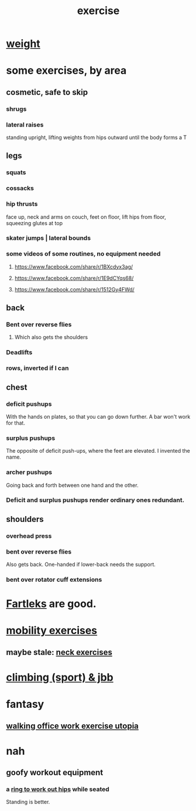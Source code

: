 :PROPERTIES:
:ID:       daaa2feb-2278-4864-99c3-21c6c7f3f019
:ROAM_ALIASES: "lifting weights" "weightlifting" "working out" "workouts" "fitness"
:END:
#+title: exercise
* [[id:0d7a27cc-5912-4423-981c-c4c030098037][weight]]
* some exercises, by area
** cosmetic, safe to skip
*** shrugs
*** lateral raises
    standing upright, lifting weights from hips outward
    until the body forms a T
** legs
*** squats
*** cossacks
*** hip thrusts
    face up, neck and arms on couch, feet on floor,
    lift hips from floor, squeezing glutes at top
*** skater jumps | lateral bounds
*** some videos of some routines, no equipment needed
**** https://www.facebook.com/share/r/1BXcdyx3ag/
**** https://www.facebook.com/share/r/1E9dCYqs68/
**** https://www.facebook.com/share/r/1512Gy4FWd/
** back
*** Bent over reverse flies
**** Which also gets the shoulders
*** Deadlifts
*** rows, inverted if I can
** chest
*** deficit pushups
    With the hands on plates, so that you can go down further.
    A bar won't work for that.
*** surplus pushups
    The opposite of deficit push-ups, where the feet are elevated.
    I invented the name.
*** archer pushups
    Going back and forth between one hand and the other.
*** Deficit and surplus pushups render ordinary ones redundant.
** shoulders
*** overhead press
*** bent over reverse flies
    :PROPERTIES:
    :ID:       9c95daac-848c-4880-bb96-45e653b8e404
    :END:
    Also gets back.
    One-handed if lower-back needs the support.
*** bent over rotator cuff extensions
* [[id:dc63b8e2-f13a-4618-a591-6e65a17cc824][Fartleks]] are good.
* [[id:b24215c5-beab-427e-9ff1-8d92ea2d1159][mobility exercises]]
** maybe stale: [[id:201e303a-dcc0-4e88-acd1-9329182af5a3][neck exercises]]
* [[id:83cd9fdf-04fe-4f2d-8013-c0e4d7c3e8df][climbing (sport) & jbb]]
* fantasy
** [[id:693609dd-82ed-4749-9cde-ef03cdfc4562][walking office work exercise utopia]]
* nah
** goofy workout equipment
*** a [[id:79816c6a-92e4-4ef1-89b7-3db5e9b879f1][ring to work out hips]] while seated
    Standing is better.
